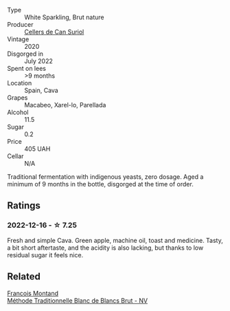 #+attr_html: :class wine-main-image
[[file:/images/d7/463ff5-e6fb-4f8e-9b34-e4c3da51157a/2022-12-17-11-01-07-17225201-7841-4857-A327-D82269B16E3D-1-105-c.webp]]

- Type :: White Sparkling, Brut nature
- Producer :: [[barberry:/producers/cca6f3e0-e878-4a3c-a51a-644d7187be7e][Cellers de Can Suriol]]
- Vintage :: 2020
- Disgorged in :: July 2022
- Spent on lees :: >9 months
- Location :: Spain, Cava
- Grapes :: Macabeo, Xarel-lo, Parellada
- Alcohol :: 11.5
- Sugar :: 0.2
- Price :: 405 UAH
- Cellar :: N/A

Traditional fermentation with indigenous yeasts, zero dosage. Aged a minimum of 9 months in the bottle, disgorged at the time of order.

** Ratings

*** 2022-12-16 - ☆ 7.25

Fresh and simple Cava. Green apple, machine oil, toast and medicine. Tasty, a bit short aftertaste, and the acidity is also lacking, but thanks to low residual sugar it feels nice.

** Related

#+begin_export html
<div class="flex-container">
  <a class="flex-item flex-item-left" href="/wines/63b268f0-8b34-4d58-8dba-6302b9f2dbb4.html">
    <img class="flex-bottle" src="/images/63/b268f0-8b34-4d58-8dba-6302b9f2dbb4/2022-12-11-10-44-24-IMG-3730.webp"></img>
    <section class="h">Francois Montand</section>
    <section class="h text-bolder">Méthode Traditionnelle Blanc de Blancs Brut - NV</section>
  </a>

</div>
#+end_export
